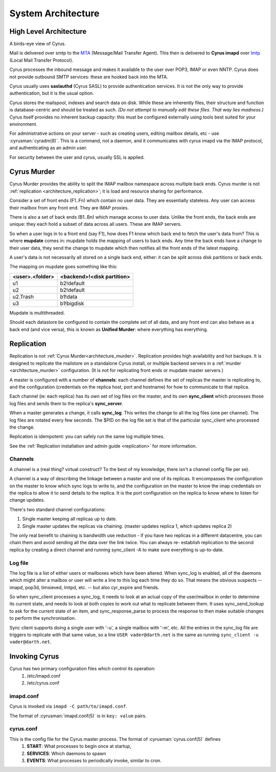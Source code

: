 .. _architecture:

==================================
System Architecture
==================================

High Level Architecture
=======================

A birds-eye view of Cyrus.

.. image:: images/architecture.jpg
    :height: 400 px
    :width: 636 px
    :alt: High level architecture diagram.
    :align: center

Mail is delivered over smtp to the MTA_ (Message/Mail Transfer Agent). This then is delivered to **Cyrus imapd** over lmtp_ (Local Mail Transfer Protocol). 

Cyrus processes the inbound message and makes it available to the user over POP3, IMAP or even NNTP. Cyrus does not provide outbound SMTP services: these are hooked back into the MTA.

Cyrus usually uses **saslauthd** (Cyrus SASL) to provide authentication services. It is not the only way to provide authentication, but it is the usual option.

Cyrus stores the mailspool, indexes and search data on disk. While these are inherently files, their structure and function is database-centric and should be treated as such. *(Do not attempt to manually edit these files. That way lies madness.)* Cyrus itself provides no inherent backup capacity: this must be configured externally using tools best suited for your environment.

For administrative actions on your server - such as creating users, editing mailbox details, etc - use :cyrusman:`cyradm(8)`. This is a command, not a daemon, and it communicates with cyrus imapd via the IMAP protocol, and authenticating as an admin user.

For security between the user and cyrus, usually SSL is applied.

.. todo:
    - undecided on whether to include idled in here. At the moment I've left it out.
    
.. _MTA: https://en.wikipedia.org/wiki/Message_transfer_agent
.. _lmtp: https://en.wikipedia.org/wiki/Local_Mail_Transfer_Protocol
.. _nginx: http://nginx.org/en/

.. _architecture_murder:

Cyrus Murder
============

Cyrus Murder provides the ability to split the IMAP mailbox namespace across multiple back ends. Cyrus murder is not :ref:`replication <architecture_replication>`; it is load and resource sharing for performance.

.. image:: images/image2-murder.jpg
    :height: 416 px
    :width:  496 px
    :alt: Cyrus Murder architecture.
    :align: center
    
Consider a set of front ends (F1..Fn) which contain no user data. They are essentially stateless. Any user can access their mailbox from any front end. They are IMAP proxies.

There is also a set of back ends (B1..Bn) which manage access to user data. Unlike the front ends, the back ends are unique: they each hold a subset of data across all users. These are IMAP servers.

So when a user logs in to a front end (say F1), how does F1 know which back end to fetch the user's data from? This is where **mupdate** comes in: mupdate holds the mapping of users to back ends. Any time the back ends have a change to their user data, they send the change to mupdate which then notifies all the front ends of the latest mapping.

A user's data is not necessarily all stored on a single back end, either: it can be split across disk partitions or back ends.

The mapping on mupdate goes something like this:

===============  ===============
<user>.<folder>  <backend>!<disk partition>
===============  ===============
u1               b2!default
u2               b2!default
u2.Trash         b1!data
u3               b1!bigdisk
===============  ===============

Mupdate is multithreaded. 

Should each datastore be configured to contain the complete set of all data, and any front end can also behave as a back end (and vice versa), this is known as **Unified Murder**: where everything has everything.

.. todo:
    Migrate information from https://cyrusimap.org/mediawiki/index.php/Cyrus_Murder_Design

.. _architecture_replication:    

Replication
===========
Replication is not :ref:`Cyrus Murder<architecture_murder>`. Replication provides high availability and hot backups. It is designed to replicate the mailstore on a standalone Cyrus install, or multiple backend servers in a :ref:`murder <architecture_murder>` configuration. (It is not for replicating front ends or mupdate master servers.)

.. image:: images/image3-replication.jpg
    :height: 385 px 
    :width:  507 px
    :alt: Cyrus replication architecture
    :align: center
    
A master is configured with a number of **channels**: each channel defines the set of replicas the master is replicating to, and the configuration (credentials on the replica host, port and hostname) for how to communicate to that replica.

Each channel (ie: each replica) has its own set of log files on the master, and its own **sync_client** which processes those log files and sends them to the replica's **sync_server**.

When a master generates a change, it calls **sync_log**. This writes the change to all the log files (one per channel). The log files are rotated every few seconds. The $PID on the log file set is that of the particular sync_client who processed the change. 

Replication is idempotent: you can safely run the same log multiple times.

See the :ref:`Replication installation and admin guide <replication>` for more information.

Channels
--------

A channel is a (real thing? virtual construct? To the best of my knowledge, there isn't a channel config file per se). 

A channel is a way of describing the linkage between a master and one of its replicas. It encompasses the configuration on the master to know which sync logs to write to, and the configuration on the master to know the imap credentials on the replica to allow it to send details to the replica. It is the port configuration on the replica to know where to listen for change updates.

There's two standard channel configurations:

1. Single master keeping all replicas up to date.
2. Single master updates the replicas via chaining. (master updates replica 1, which updates replica 2)

The only real benefit to chaining is bandwidth use reduction - if
you have two replicas in a different datacentre, you can chain them and
avoid sending all the data over the link twice.  You can always re-
establish replication to the second replica by creating a direct channel
and running sync_client -A to make sure everything is up-to-date.

Log file
--------
The log file is a list of either users or mailboxes which have been altered.  When sync_log is enabled, all of the daemons which might alter a mailbox or user will write a line to this log each time they do so.  That means the obvious suspects -- imapd, pop3d, timsieved, lmtpd, etc. -- but also cyr_expire and friends.

So when sync_client processes a sync_log, it needs to look at an actual copy of the user/mailbox in order to determine its current state, and needs to look at both copies to work out what to replicate between them. It uses sync_send_lookup to ask for the current state of an item, and sync_response_parse to process the response to then make suitable changes to perform the synchronisation.

Sync client supports doing a single user with '-u', a single mailbox with '-m', etc.  All the entries in the sync_log file are triggers to replicate with that same value, so a line ``USER vader@darth.net`` is the same as running ``sync_client -u vader@darth.net``.

.. _architecture_invoking:   

Invoking Cyrus
==============

Cyrus has two primary configuration files which control its operation:
    1. /etc/imapd.conf
    2. /etc/cyrus.conf
    
imapd.conf
----------
Cyrus is invoked via ``imapd -C path/to/imapd.conf``.

The format of :cyrusman:`imapd.conf(5)` is in ``key: value`` pairs.

cyrus.conf
----------    
This is the config file for the Cyrus master process. The format of :cyrusman:`cyrus.conf(5)` defines
    1. **START**: What processes to begin once at startup,
    2. **SERVICES**: Which daemons to spawn
    3. **EVENTS**: What processes to periodically invoke, similar to cron.
